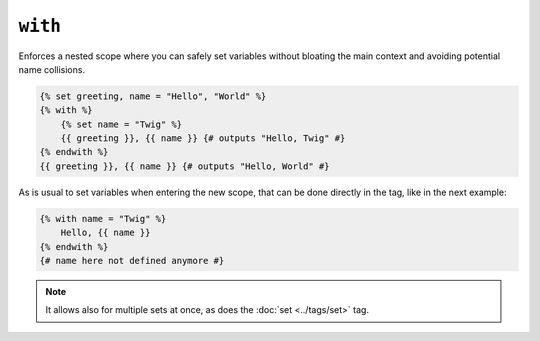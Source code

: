 ``with``
========

Enforces a nested scope where you can safely set variables without bloating the main context and avoiding potential name collisions.

.. code-block:: jinja

    {% set greeting, name = "Hello", "World" %}
    {% with %}
        {% set name = "Twig" %}
        {{ greeting }}, {{ name }} {# outputs "Hello, Twig" #}
    {% endwith %}
    {{ greeting }}, {{ name }} {# outputs "Hello, World" #}

As is usual to set variables when entering the new scope, that can be done directly in the tag, like in the next example:

.. code-block:: jinja

    {% with name = "Twig" %}
        Hello, {{ name }}
    {% endwith %}
    {# name here not defined anymore #}

.. note::

    It allows also for multiple sets at once, as does the :doc:`set <../tags/set>` tag.
